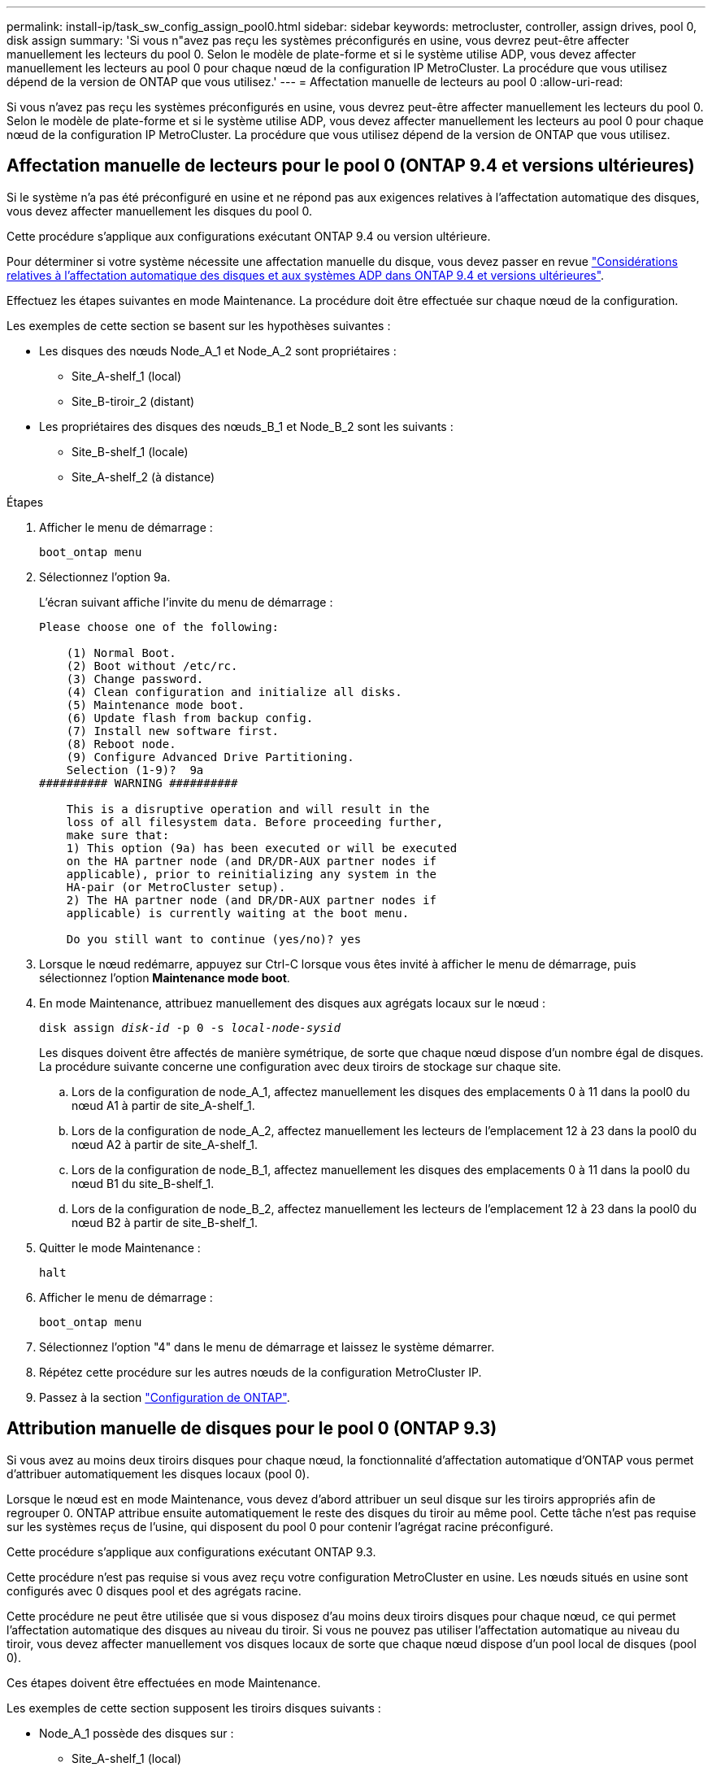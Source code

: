 ---
permalink: install-ip/task_sw_config_assign_pool0.html 
sidebar: sidebar 
keywords: metrocluster, controller, assign drives, pool 0, disk assign 
summary: 'Si vous n"avez pas reçu les systèmes préconfigurés en usine, vous devrez peut-être affecter manuellement les lecteurs du pool 0. Selon le modèle de plate-forme et si le système utilise ADP, vous devez affecter manuellement les lecteurs au pool 0 pour chaque nœud de la configuration IP MetroCluster. La procédure que vous utilisez dépend de la version de ONTAP que vous utilisez.' 
---
= Affectation manuelle de lecteurs au pool 0
:allow-uri-read: 


[role="lead"]
Si vous n'avez pas reçu les systèmes préconfigurés en usine, vous devrez peut-être affecter manuellement les lecteurs du pool 0. Selon le modèle de plate-forme et si le système utilise ADP, vous devez affecter manuellement les lecteurs au pool 0 pour chaque nœud de la configuration IP MetroCluster. La procédure que vous utilisez dépend de la version de ONTAP que vous utilisez.



== Affectation manuelle de lecteurs pour le pool 0 (ONTAP 9.4 et versions ultérieures)

Si le système n'a pas été préconfiguré en usine et ne répond pas aux exigences relatives à l'affectation automatique des disques, vous devez affecter manuellement les disques du pool 0.

Cette procédure s'applique aux configurations exécutant ONTAP 9.4 ou version ultérieure.

Pour déterminer si votre système nécessite une affectation manuelle du disque, vous devez passer en revue link:concept_considerations_drive_assignment.html["Considérations relatives à l'affectation automatique des disques et aux systèmes ADP dans ONTAP 9.4 et versions ultérieures"].

Effectuez les étapes suivantes en mode Maintenance. La procédure doit être effectuée sur chaque nœud de la configuration.

Les exemples de cette section se basent sur les hypothèses suivantes :

* Les disques des nœuds Node_A_1 et Node_A_2 sont propriétaires :
+
** Site_A-shelf_1 (local)
** Site_B-tiroir_2 (distant)


* Les propriétaires des disques des nœuds_B_1 et Node_B_2 sont les suivants :
+
** Site_B-shelf_1 (locale)
** Site_A-shelf_2 (à distance)




.Étapes
. Afficher le menu de démarrage :
+
`boot_ontap menu`

. Sélectionnez l'option 9a.
+
L'écran suivant affiche l'invite du menu de démarrage :

+
[listing]
----

Please choose one of the following:

    (1) Normal Boot.
    (2) Boot without /etc/rc.
    (3) Change password.
    (4) Clean configuration and initialize all disks.
    (5) Maintenance mode boot.
    (6) Update flash from backup config.
    (7) Install new software first.
    (8) Reboot node.
    (9) Configure Advanced Drive Partitioning.
    Selection (1-9)?  9a
########## WARNING ##########

    This is a disruptive operation and will result in the
    loss of all filesystem data. Before proceeding further,
    make sure that:
    1) This option (9a) has been executed or will be executed
    on the HA partner node (and DR/DR-AUX partner nodes if
    applicable), prior to reinitializing any system in the
    HA-pair (or MetroCluster setup).
    2) The HA partner node (and DR/DR-AUX partner nodes if
    applicable) is currently waiting at the boot menu.

    Do you still want to continue (yes/no)? yes
----
. Lorsque le nœud redémarre, appuyez sur Ctrl-C lorsque vous êtes invité à afficher le menu de démarrage, puis sélectionnez l'option *Maintenance mode boot*.
. En mode Maintenance, attribuez manuellement des disques aux agrégats locaux sur le nœud :
+
`disk assign _disk-id_ -p 0 -s _local-node-sysid_`

+
Les disques doivent être affectés de manière symétrique, de sorte que chaque nœud dispose d'un nombre égal de disques. La procédure suivante concerne une configuration avec deux tiroirs de stockage sur chaque site.

+
.. Lors de la configuration de node_A_1, affectez manuellement les disques des emplacements 0 à 11 dans la pool0 du nœud A1 à partir de site_A-shelf_1.
.. Lors de la configuration de node_A_2, affectez manuellement les lecteurs de l'emplacement 12 à 23 dans la pool0 du nœud A2 à partir de site_A-shelf_1.
.. Lors de la configuration de node_B_1, affectez manuellement les disques des emplacements 0 à 11 dans la pool0 du nœud B1 du site_B-shelf_1.
.. Lors de la configuration de node_B_2, affectez manuellement les lecteurs de l'emplacement 12 à 23 dans la pool0 du nœud B2 à partir de site_B-shelf_1.


. Quitter le mode Maintenance :
+
`halt`

. Afficher le menu de démarrage :
+
`boot_ontap menu`

. Sélectionnez l'option "4" dans le menu de démarrage et laissez le système démarrer.
. Répétez cette procédure sur les autres nœuds de la configuration MetroCluster IP.
. Passez à la section link:task_sw_config_setup_ontap.html["Configuration de ONTAP"].




== Attribution manuelle de disques pour le pool 0 (ONTAP 9.3)

Si vous avez au moins deux tiroirs disques pour chaque nœud, la fonctionnalité d'affectation automatique d'ONTAP vous permet d'attribuer automatiquement les disques locaux (pool 0).

Lorsque le nœud est en mode Maintenance, vous devez d'abord attribuer un seul disque sur les tiroirs appropriés afin de regrouper 0. ONTAP attribue ensuite automatiquement le reste des disques du tiroir au même pool. Cette tâche n'est pas requise sur les systèmes reçus de l'usine, qui disposent du pool 0 pour contenir l'agrégat racine préconfiguré.

Cette procédure s'applique aux configurations exécutant ONTAP 9.3.

Cette procédure n'est pas requise si vous avez reçu votre configuration MetroCluster en usine. Les nœuds situés en usine sont configurés avec 0 disques pool et des agrégats racine.

Cette procédure ne peut être utilisée que si vous disposez d'au moins deux tiroirs disques pour chaque nœud, ce qui permet l'affectation automatique des disques au niveau du tiroir. Si vous ne pouvez pas utiliser l'affectation automatique au niveau du tiroir, vous devez affecter manuellement vos disques locaux de sorte que chaque nœud dispose d'un pool local de disques (pool 0).

Ces étapes doivent être effectuées en mode Maintenance.

Les exemples de cette section supposent les tiroirs disques suivants :

* Node_A_1 possède des disques sur :
+
** Site_A-shelf_1 (local)
** Site_B-tiroir_2 (distant)


* Node_A_2 est connecté à :
+
** Site_A-shelf_3 (local)
** Site_B-shelf_4 (à distance)


* Node_B_1 est connecté à :
+
** Site_B-shelf_1 (locale)
** Site_A-shelf_2 (à distance)


* Node_B_2 est connecté à :
+
** Site_B-shelf_3 (locale)
** Site_A-shelf_4 (à distance)




.Étapes
. Assigner manuellement un seul disque pour l'agrégat racine sur chaque nœud :
+
`disk assign _disk-id_ -p 0 -s _local-node-sysid_`

+
L'assignation manuelle de ces disques permet à la fonctionnalité d'autoassignation des ONTAP d'assigner les autres disques de chaque shelf.

+
.. Sur le nœud_A_1, affectez manuellement un disque du site local_A-shelf_1 au pool 0.
.. Sur node_A_2, affectez manuellement un disque du site local_A-shelf_3 au pool 0.
.. Sur le nœud_B_1, affectez manuellement un disque du site local_B-shelf_1 au pool 0.
.. Sur le nœud_B_2, affectez manuellement un disque du site local_B-shelf_3 au pool 0.


. Démarrez chaque nœud sur le site A, en utilisant l'option 4 du menu de démarrage :
+
Vous devez effectuer cette étape sur un nœud avant de passer au nœud suivant.

+
.. Quitter le mode Maintenance :
+
`halt`

.. Afficher le menu de démarrage :
+
`boot_ontap menu`

.. Sélectionnez l'option 4 dans le menu de démarrage et continuez.


. Démarrez chaque nœud sur le site B, en utilisant l'option 4 du menu de démarrage :
+
Vous devez effectuer cette étape sur un nœud avant de passer au nœud suivant.

+
.. Quitter le mode Maintenance :
+
`halt`

.. Afficher le menu de démarrage :
+
`boot_ontap menu`

.. Sélectionnez l'option 4 dans le menu de démarrage et continuez.



